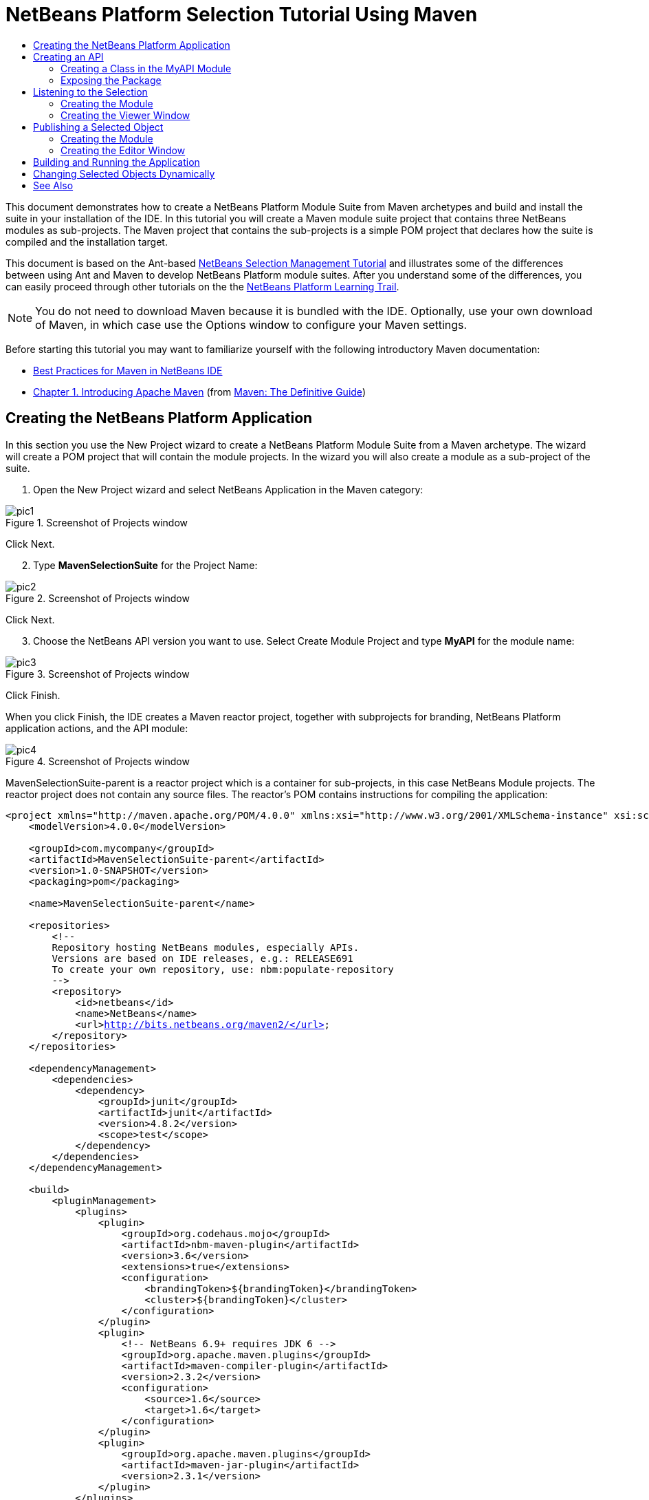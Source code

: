 // 
//     Licensed to the Apache Software Foundation (ASF) under one
//     or more contributor license agreements.  See the NOTICE file
//     distributed with this work for additional information
//     regarding copyright ownership.  The ASF licenses this file
//     to you under the Apache License, Version 2.0 (the
//     "License"); you may not use this file except in compliance
//     with the License.  You may obtain a copy of the License at
// 
//       http://www.apache.org/licenses/LICENSE-2.0
// 
//     Unless required by applicable law or agreed to in writing,
//     software distributed under the License is distributed on an
//     "AS IS" BASIS, WITHOUT WARRANTIES OR CONDITIONS OF ANY
//     KIND, either express or implied.  See the License for the
//     specific language governing permissions and limitations
//     under the License.
//

= NetBeans Platform Selection Tutorial Using Maven
:jbake-type: platform-tutorial
:jbake-tags: tutorials 
:markup-in-source: verbatim,quotes,macros
:jbake-status: published
:syntax: true
:source-highlighter: pygments
:toc: left
:toc-title:
:icons: font
:experimental:
:description: NetBeans Platform Selection Tutorial Using Maven - Apache NetBeans
:keywords: Apache NetBeans Platform, Platform Tutorials, NetBeans Platform Selection Tutorial Using Maven

This document demonstrates how to create a NetBeans Platform Module Suite from Maven archetypes and build and install the suite in your installation of the IDE. In this tutorial you will create a Maven module suite project that contains three NetBeans modules as sub-projects. The Maven project that contains the sub-projects is a simple POM project that declares how the suite is compiled and the installation target.

This document is based on the Ant-based  link:https://netbeans.apache.org/tutorials/nbm-selection-1.html[NetBeans Selection Management Tutorial] and illustrates some of the differences between using Ant and Maven to develop NetBeans Platform module suites. After you understand some of the differences, you can easily proceed through other tutorials on the the  link:https://netbeans.apache.org/kb/docs/platform.html[NetBeans Platform Learning Trail].







NOTE:  You do not need to download Maven because it is bundled with the IDE. Optionally, use your own download of Maven, in which case use the Options window to configure your Maven settings.

Before starting this tutorial you may want to familiarize yourself with the following introductory Maven documentation:

*  link:http://wiki.netbeans.org/MavenBestPractices[Best Practices for Maven in NetBeans IDE]
*  link:http://www.sonatype.com/books/maven-book/reference/introduction.html[Chapter 1. Introducing Apache Maven] (from  link:http://www.sonatype.com/books/maven-book/reference/public-book.html[Maven: The Definitive Guide])


== Creating the NetBeans Platform Application

In this section you use the New Project wizard to create a NetBeans Platform Module Suite from a Maven archetype. The wizard will create a POM project that will contain the module projects. In the wizard you will also create a module as a sub-project of the suite.


[start=1]
1. Open the New Project wizard and select NetBeans Application in the Maven category:


image::images/pic1.png[title="Screenshot of Projects window"]

Click Next.


[start=2]
1. Type *MavenSelectionSuite* for the Project Name:


image::images/pic2.png[title="Screenshot of Projects window"]

Click Next.


[start=3]
1. Choose the NetBeans API version you want to use. Select Create Module Project and type *MyAPI* for the module name:


image::images/pic3.png[title="Screenshot of Projects window"]

Click Finish.

When you click Finish, the IDE creates a Maven reactor project, together with subprojects for branding, NetBeans Platform application actions, and the API module:


image::images/pic4.png[title="Screenshot of Projects window"]

MavenSelectionSuite-parent is a reactor project which is a container for sub-projects, in this case NetBeans Module projects. The reactor project does not contain any source files. The reactor's POM contains instructions for compiling the application:


[source,xml,subs="{markup-in-source}"]
----

<project xmlns="http://maven.apache.org/POM/4.0.0" xmlns:xsi="http://www.w3.org/2001/XMLSchema-instance" xsi:schemaLocation="http://maven.apache.org/POM/4.0.0 http://maven.apache.org/xsd/maven-4.0.0.xsd">
    <modelVersion>4.0.0</modelVersion>

    <groupId>com.mycompany</groupId>
    <artifactId>MavenSelectionSuite-parent</artifactId>
    <version>1.0-SNAPSHOT</version>
    <packaging>pom</packaging>

    <name>MavenSelectionSuite-parent</name>

    <repositories>
        <!--
        Repository hosting NetBeans modules, especially APIs.
        Versions are based on IDE releases, e.g.: RELEASE691
        To create your own repository, use: nbm:populate-repository
        -->
        <repository>
            <id>netbeans</id>
            <name>NetBeans</name>
            <url>http://bits.netbeans.org/maven2/</url>
        </repository>
    </repositories>

    <dependencyManagement>
        <dependencies>
            <dependency>
                <groupId>junit</groupId>
                <artifactId>junit</artifactId>
                <version>4.8.2</version>
                <scope>test</scope>
            </dependency>
        </dependencies>
    </dependencyManagement>

    <build>
        <pluginManagement>
            <plugins>
                <plugin>
                    <groupId>org.codehaus.mojo</groupId>
                    <artifactId>nbm-maven-plugin</artifactId>
                    <version>3.6</version>
                    <extensions>true</extensions>
                    <configuration>
                        <brandingToken>${brandingToken}</brandingToken>
                        <cluster>${brandingToken}</cluster>
                    </configuration>
                </plugin>
                <plugin>
                    <!-- NetBeans 6.9+ requires JDK 6 -->
                    <groupId>org.apache.maven.plugins</groupId>
                    <artifactId>maven-compiler-plugin</artifactId>
                    <version>2.3.2</version>
                    <configuration>
                        <source>1.6</source>
                        <target>1.6</target>
                    </configuration>
                </plugin>
                <plugin>
                    <groupId>org.apache.maven.plugins</groupId>
                    <artifactId>maven-jar-plugin</artifactId>
                    <version>2.3.1</version>
                </plugin>
            </plugins>
        </pluginManagement>
    </build>

    <modules>
        <module>branding</module>
        <module>application</module>
        <module>MyAPI</module>
    </modules>

    <properties>
        <netbeans.version>RELEASE71-BETA</netbeans.version>
        <brandingToken>mavenselectionsuite</brandingToken>
    </properties>
    
</project>
----

As you can see above, the reactor provides a list of the modules that will be included when you build the project. You can see that the MyAPI project is listed as one of these modules.


== Creating an API

You created the MyAPI module when you created the module suite, but now you need to create a class in the module and expose the class to other modules.


=== Creating a Class in the MyAPI Module

In this exercise you will create a simple class named  ``Event`` . Each instance of  ``Event``  will be unique because the field  ``index``  is incremented by 1 each time a new instance of  ``Event``  is created.


[start=1]
1. In the  ``com.mycompany.mavenselectionsuite``  package, create a new Java class named *Event*.

[start=2]
1. Modify the class to declare the following fields and getters:

[source,java,subs="{markup-in-source}"]
----

package com.mycompany.mavenselectionsuite;

import java.util.Date;

public final class Event {

   private final Date date = new Date();
   private static int count = 0;
   private final int index;

   public Event() {
      index = count++;
   }

   public Date getDate() {
      return date;
   }

   public int getIndex() {
      return index;
   }

   public String toString() {
       return index + " - " + date;
   }

}
----


=== Exposing the Package

In this tutorial you will create additional modules that will need to access the  ``Event``  class. In this exercise, you will make the contents of the package that contains the  ``Event``  class public so that other modules can access it. To declare the  ``com.mycompany.mavenselectionsuite``  package as public, you will modify the  ``configuration``  element of  ``nbm-maven-plugin``  in the POM to specify the packages that are exported as public. You can make the changes to the POM in the editor or by selecting the packages to make public in the project's Properties window.


[start=1]
1. Right-click the MyAPI project node and choose Properties to open the Properties window.

[start=2]
1. 
Select the *com.mycompany.mavenselectionsuite* package in the *Public Packages* category:


image::images/pic5.png[title="screenshot"]

Click OK.

When you select a package to export, the IDE modifies the  ``nbm-maven-plugin``  element in the POM to specify the package:


[source,xml,subs="{markup-in-source}"]
----

<plugin>
    <groupId>org.codehaus.mojo</groupId>
    <artifactId>nbm-maven-plugin</artifactId>
    <extensions>true</extensions>
    <configuration>
        <publicPackages>
            *<publicPackage>com.mycompany.mavenselectionsuite</publicPackage>*
        </publicPackages>
    </configuration>
</plugin>
----


[start=3]
1. Right-click the project and choose Build. When you build the project, the  ``nbm-maven-plugin``  will generate a manifest header in the  ``MANIFEST.MF``  of the JAR, to specify the public package:


[source,java,subs="{markup-in-source}"]
----

Manifest-Version: 1.0
Archiver-Version: Plexus Archiver
Created-By: Apache Maven
Built-By: geertjan
Build-Jdk: 1.7.0
OpenIDE-Module-Localizing-Bundle: com/mycompany/mavenselectionsuite/Bu
 ndle.properties
OpenIDE-Module-Specification-Version: 1.0
OpenIDE-Module-Implementation-Version: 1.0-20111222
OpenIDE-Module-Build-Version: 201112221054
OpenIDE-Module: com.mycompany.MyAPI
*OpenIDE-Module-Public-Packages: com.mycompany.mavenselectionsuite.**
OpenIDE-Module-Requires: org.openide.modules.ModuleFormat1
OpenIDE-Module-Display-Category: com.mycompany
OpenIDE-Module-Name: MyAPI
OpenIDE-Module-Short-Description: <undefined>
OpenIDE-Module-Long-Description: <undefined>
OpenIDE-Module-Module-Dependencies: org.netbeans.api.annotations.commo
 n/1 > 1.10.1
----

For more information, see the  link:http://bits.netbeans.org/mavenutilities/nbm-maven-plugin/manifest-mojo.html#publicPackages[nbm-maven-plugin manifest documentation].


== Listening to the Selection

In this section you will create a new module named MyViewer and add a window component and two text fields. The component will implement  `` link:http://bits.netbeans.org/dev/javadoc/org-openide-util-lookup/org/openide/util/LookupListener.html[LookupListener]``  to listen for changes to the selection.


=== Creating the Module

In this exercise you will create the MyViewer NetBeans module in the  ``MavenSelectionSuite``  directory.


[start=1]
1. Choose File > New Project from the main menu (Ctrl-Shift-N). Select NetBeans Module from the Maven category:


image::images/pic6.png[title="screenshot"]

Click Next.


[start=2]
1. Type *MyViewer* as the Project Name. Make sure to set the Project Location to the  ``MavenSelectionSuite``  directory:


image::images/pic7.png[title="screenshot"]

Click Next. Select the NetBeans API version you'd like to use. Click Finish.


[start=3]
1. The module is going to use the API module, therefore we need to set a dependency in the viewer module on the API module. Right-click the Dependencies node in the MyViewer project and choose Add Dependency:


image::images/pic8.png[title="screenshot"]


[start=4]
1. Select the MyAPI module in the Open Projects tab:


image::images/pic9.png[title="screenshot"]

When you click Add above, the IDE adds the API module to the list of dependencies of the MyViewer module. You can see the new dependency in the POM of the MyViewer module and displayed as a new node under the Dependencies node of the MyViewer module.

You've now learned how to create a new module in your application and you've also learned how to set dependencies between your modules. Once a dependency has been set, a module can use the publicly exposed classes of the modules it depends on.


=== Creating the Viewer Window

In this exercise you will create a GUI component in your viewer module. The data displayed in the GUI component will be retrieved from the Lookup. That means you will learn how to listen to the selection and how to update your GUI component whenever an object of interest is published into the Lookup.


[start=1]
1. Right-click the MyViewer project and choose New > Window.

[start=2]
1. 
Select *explorer* and select Open on Application Start:


image::images/pic01.png[title="screenshot"]

Click Next.


[start=3]
1. Type *MyViewer* as the Class Name Prefix:


image::images/pic02.png[title="screenshot"]

Click Finish. You should see you have a new NetBeans Platform window component ready to be designed within the Matisse GUI Builder:


image::images/pic03.png[title="screenshot"]


[start=4]
1. Drag two Labels from the Palette into the window component:


image::images/pic04.png[title="screenshot"]


[start=5]
1. Click the Source tab and modify the class signature to implement  ``LookupListener`` .

[source,java,subs="{markup-in-source}"]
----

public class MyViewerTopComponent extends TopComponent *implements LookupListener* {
----


[start=6]
1. Add the following  ``private``  field  ``result``  and set the initial value to null.

[source,java,subs="{markup-in-source}"]
----

private Lookup.Result<Event> result = null;
----


[start=7]
1. Implement the LookupListener's "resultChanged" method as follows:


[source,java,subs="{markup-in-source}"]
----

@Override
public void resultChanged(LookupEvent le) {
    if (!result.allInstances().isEmpty()) {
        for (Event event : result.allInstances()) {
            jLabel1.setText(Integer.toString(event.getIndex()));
            jLabel2.setText(event.getDate().toString());
        }
    } else {
        jLabel1.setText("[no selection]");
        jLabel2.setText("");
    }
}
----


[start=8]
1. Make the following additions to the  ``componentOpened()``  and  ``componentClosed()``  methods that have already been created in the class by the New Window wizard:

[source,java,subs="{markup-in-source}"]
----

@Override
public void componentOpened() {
    *result = Utilities.actionsGlobalContext().lookupResult(Event.class);
    result.addLookupListener(this);*
}

@Override
public void componentClosed() {
    *result.removeLookupListener (this);*
}
----

By using  `` link:http://bits.netbeans.org/dev/javadoc/org-openide-util/org/openide/util/Utilities.html#actionsGlobalContext%28%29[Utilities.actionsGlobalContext()]`` , each time a component is opened, the window listens globally for Event objects. Whenever a new Event is published into the Lookup, the "resultChanged" method is automatically triggered to handle the event.


== Publishing a Selected Object

In this section you will create a new module called MyEditor. The module will contain a  `` link:http://bits.netbeans.org/dev/javadoc/org-openide-windows/org/openide/windows/TopComponent.html[TopComponent]``  that will publish instances of the  ``Event``  object into the Lookup of the TopComponent. When the user selects the TopComponent, the objects in its Lookup will be available globally. Once published globally, the viewer window created in the previous section, which is listening for Events in the global Lookup, will automatically update itself.


=== Creating the Module

In this exercise you will create a NetBeans module in the  ``MavenSelectionSuite``  directory and add a dependency on the MyAPI module.


[start=1]
1. Choose File > New Project from the main menu. Select NetBeans Module from the Maven category:


image::images/pic6.png[title="screenshot"]

Click Next.


[start=2]
1. Type *MyEditor* as the Project Name. Make sure to set the Project Location to the  ``MavenSelectionSuite``  directory:


image::images/pic05.png[title="screenshot"]

Click Next. Select the NetBeans API version you'd like to use. Click Finish.


[start=3]
1. Just like you did in the previous section, you need to set a dependency on the API module, so that you can use its public packages. Right-click the Dependencies node in the MyEditor project and choose Add Dependency:


image::images/pic06.png[title="screenshot"]


[start=4]
1. Select the MyAPI module in the Open Projects tab:


image::images/pic07.png[title="screenshot"]

You've now created a second module. In this module, you'll now create a TopComponent where new Events will be published into the Lookup.


=== Creating the Editor Window

In this exercise you will create the window that opens in the editor area when invoked from a menu item in the main menubar of the application.

Rather than using the New Window wizard, as done in the previous section, you will create a normal Java class here, then extend  ``TopComponent`` , and use the same annotations you previously used to register the window in the NetBeans Platform application. You'll learn that you do not need to use the wizards in the IDE to create the artifacts needed to integrate with the NetBeans Platform.


[start=1]
1. Create a new Java class named "MyEditorTopComponent".


[start=2]
1. Modify the constructor to create a new instance of  ``Event``  each time the class is invoked, together with a text field to display the currently published object.

[source,java,subs="{markup-in-source}"]
----

package com.mycompany.myeditor;

import com.mycompany.mavenselectionsuite.Event;
import java.awt.BorderLayout;
import javax.swing.JTextField;
import org.openide.awt.ActionID;
import org.openide.awt.ActionReference;
import org.openide.util.NbBundle.Messages;
import org.openide.util.lookup.Lookups;
import org.openide.windows.TopComponent;

@TopComponent.Description(preferredID = "MyEditorTopComponent",
persistenceType = TopComponent.PERSISTENCE_NEVER)
@TopComponent.Registration(mode = "editor", openAtStartup = false)
@ActionID(category = "Window", id = "com.mycompany.myeditor.MyEditorTopComponent")
@ActionReference(path = "Menu/Window")
@TopComponent.OpenActionRegistration(displayName = "#CTL_MyEditorAction")
@Messages({
    "CTL_MyEditorAction=MyEditor",
    "CTL_MyEditorTopComponent=MyEditor Window",
    "HINT_MyEditorTopComponent=This is a MyEditor window"
})
public final class MyEditorTopComponent extends TopComponent {

    public MyEditorTopComponent() {

        setName(Bundle.CTL_MyEditorTopComponent());
        setToolTipText(Bundle.HINT_MyEditorTopComponent());

        Event obj = new Event();
        associateLookup(Lookups.singleton(obj));

        setLayout(new BorderLayout());

        JTextField displayField = new JTextField();
        add(displayField, BorderLayout.NORTH);
        displayField.setText("Event #" + obj.getIndex() + " created at " + obj.getDate());

        setDisplayName("MyEditor " + obj.getIndex());

    }

}
                    
----

The  ``associateLookup(Lookups.singleton(obj));``  line in the constructor will create a Lookup that contains the new instance of  ``Event`` .

The text field in the component only displays the index value and date from the  ``Event`` . This will enable you to see that each MyEditor component is unique and that MyViewer is displaying the details of the MyEditor component that has the focus.


== Building and Running the Application

Now that the target installation of the IDE is specified, you can use the Run command on the *MavenSelectionSuite-app* project. Before you do so, you need to add the viewer module and editor module as dependencies of the *MavenSelectionSuite-app* project.


[start=1]
1. Right-click the Dependencies node of the *MavenSelectionSuite-app* project and choose Add Dependency:


image::images/pic11.png[title="screenshot"]


[start=2]
1. In the Open Projects tab, choose "MyViewer" and click Add:


image::images/pic12.png[title="screenshot"]


[start=3]
1. Repeat the steps above to add the "MyEditor" module as a dependency of the *MavenSelectionSuite-app* project.


[start=4]
1. Right-click *MavenSelectionSuite-app* project and choose Run. The application starts up, consisting of the NetBeans Platform, together with the custom modules you created.


image::images/pic13.png[title="screenshot"]

The MyViewer window opens when the application starts and displays the two labels. You can now choose MyEditor from the Window menu, multiple times, to open multiple MyEditor components in the editor area. The MyViewer window will display the details of the currently selected MyEditor component.


== Changing Selected Objects Dynamically

Currently, a new  ``Event``  is created each time you open a new MyEditor component. In this section you will add a button to the MyEditor component. Whenever the button is clicked, the MyEditor component's current  ``Event``  object will be replaced with a new one.

In short, you will modify the code to use  `` link:http://bits.netbeans.org/dev/javadoc/org-openide-util-lookup/org/openide/util/lookup/InstanceContent.html[InstanceContent]``  to dynamically handle changes to the content of the Lookup.


[start=1]
1. Change the MyEditorTopComponent to the following:


[source,java,subs="{markup-in-source}"]
----

package com.mycompany.myeditor;

import com.mycompany.mavenselectionsuite.Event;
import java.awt.event.ActionEvent;
import java.awt.event.ActionListener;
import java.util.Collections;
import javax.swing.BoxLayout;
import javax.swing.JButton;
import javax.swing.JTextField;
import org.openide.awt.ActionID;
import org.openide.awt.ActionReference;
import org.openide.util.NbBundle.Messages;
import org.openide.util.lookup.AbstractLookup;
import org.openide.util.lookup.InstanceContent;
import org.openide.windows.TopComponent;

@TopComponent.Description(preferredID = "MyEditorTopComponent",
persistenceType = TopComponent.PERSISTENCE_NEVER)
@TopComponent.Registration(mode = "editor", openAtStartup = false)
@ActionID(category = "Window", id = "com.mycompany.myeditor.MyEditorTopComponent")
@ActionReference(path = "Menu/Window")
@TopComponent.OpenActionRegistration(displayName = "#CTL_MyEditorAction")
@Messages({
    "CTL_MyEditorAction=MyEditor",
    "CTL_MyEditorTopComponent=MyEditor Window",
    "HINT_MyEditorTopComponent=This is a MyEditor window"
})
public final class MyEditorTopComponent extends TopComponent {

    private final InstanceContent content = new InstanceContent();

    public MyEditorTopComponent() {

        setName(Bundle.CTL_MyEditorTopComponent());
        setToolTipText(Bundle.HINT_MyEditorTopComponent());

        associateLookup(new AbstractLookup(content));
        
        setLayout(new BoxLayout(this, BoxLayout.LINE_AXIS));

        final JTextField displayField = new JTextField();
        add(displayField);

        JButton replaceButton = new JButton("Replace");
        add(replaceButton);
        replaceButton.addActionListener(new ActionListener() {
            @Override
            public void actionPerformed(ActionEvent e) {
                Event obj = new Event();
                displayField.setText("Event #" + obj.getIndex() + " created at " + obj.getDate());
                setDisplayName("MyEditor " + obj.getIndex());
                content.set(Collections.singleton(obj), null);
            }
        });

    }

}
----

NOTE:  To be able to publish the  ``InstanceContent`` , you are now using  `` link:http://bits.netbeans.org/dev/javadoc/org-openide-util-lookup/org/openide/util/lookup/AbstractLookup.html#AbstractLookup%28org.openide.util.lookup.AbstractLookup.Content%29[AbstractLookup]``  instead of  ``Lookup``  in the constructor.

NOTE:  You have moved several statements into the new button's action event handler.


[start=2]
1. When you run the application again, you will see the new button in each MyEditor component:


image::images/pic14.png[title="screenshot"]


[start=3]
1. When you click the button, the index number in the text field will increase. The label in the MyViewer window will also update to correspond to the new value.

This tutorial demonstrated how to create and run a NetBeans Platform application that you create from a Maven archetype. You saw how applications are structured and how you configure a modules POM to specify public packages. Most important of all, you learned how to publish objects into the selection and how to listen for them and update other parts of the application accordingly. For more examples on how to build NetBeans Platform applications, see the tutorials listed in the  link:https://netbeans.apache.org/kb/docs/platform.html[NetBeans Platform Learning Trail].

link:http://netbeans.apache.org/community/mailing-lists.html[ Send Us Your Feedback]

 


== See Also

For more information about creating and developing on the NetBeans Platform, see the following resources.

*  link:https://netbeans.apache.org/kb/docs/platform.html[NetBeans Platform Learning Trail]
*  link:https://netbeans.apache.org/wiki/[NetBeans Developer FAQ]
*  link:http://bits.netbeans.org/dev/javadoc/[NetBeans API Javadoc]

If you have any questions about the NetBeans Platform, feel free to write to the mailing list, dev@platform.netbeans.org, or view the  link:https://netbeans.org/projects/platform/lists/dev/archive[NetBeans Platform mailing list archive].

